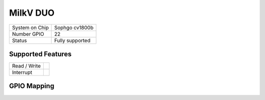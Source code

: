 .. |yes| image:: ../../images/yes.png
.. |no| image:: ../../images/no.png

.. role:: underline
   :class: underline

MilkV DUO
=========

+----------------+-----------------+
| System on Chip | Sophgo cv1800b  |
+----------------+-----------------+
| Number GPIO    | 22              |
+----------------+-----------------+
| Status         | Fully supported |
+----------------+-----------------+

Supported Features
------------------

+----------------+-----------------+
| Read / Write   | |yes|           |
+----------------+-----------------+
| Interrupt      | |yes|           |
+----------------+-----------------+

GPIO Mapping
------------

.. image:: duo.jpg

+----+----+----+----+----+----+----+----+----+----+----+----+----+----+----+----+----+----+----+----+
|3.3v|3.3v|3.3v|3.3v|3.3v|3.3v|3.3v|3.3v| 23 |3.3v|3.3v| 22 |3.3v| 21 | 20 | 19 | 18 |3.3v| 17 | 16 |
+----+----+----+----+----+----+----+----+----+----+----+----+----+----+----+----+----+----+----+----+
| 0  | 1  | 0v | 2  | 3  | 4  | 5	 | 0v | 6  | 7  | 8  | 9  | 0v | 10 | 11 | 12 | 13 |3.3v|3.3v| 15 |
+----+----+----+----+----+----+----+----+----+----+----+----+----+----+----+----+----+----+----+----+
